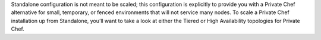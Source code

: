 .. The contents of this file may be included in multiple topics.
.. This file should not be changed in a way that hinders its ability to appear in multiple documentation sets.


Standalone configuration is not meant to be scaled; this configuration is explicitly to provide you with a Private Chef alternative for small, temporary, or fenced environments that will not service many nodes. To scale a Private Chef installation up from Standalone, you’ll want to take a look at either the Tiered or High Availability topologies for Private Chef.

